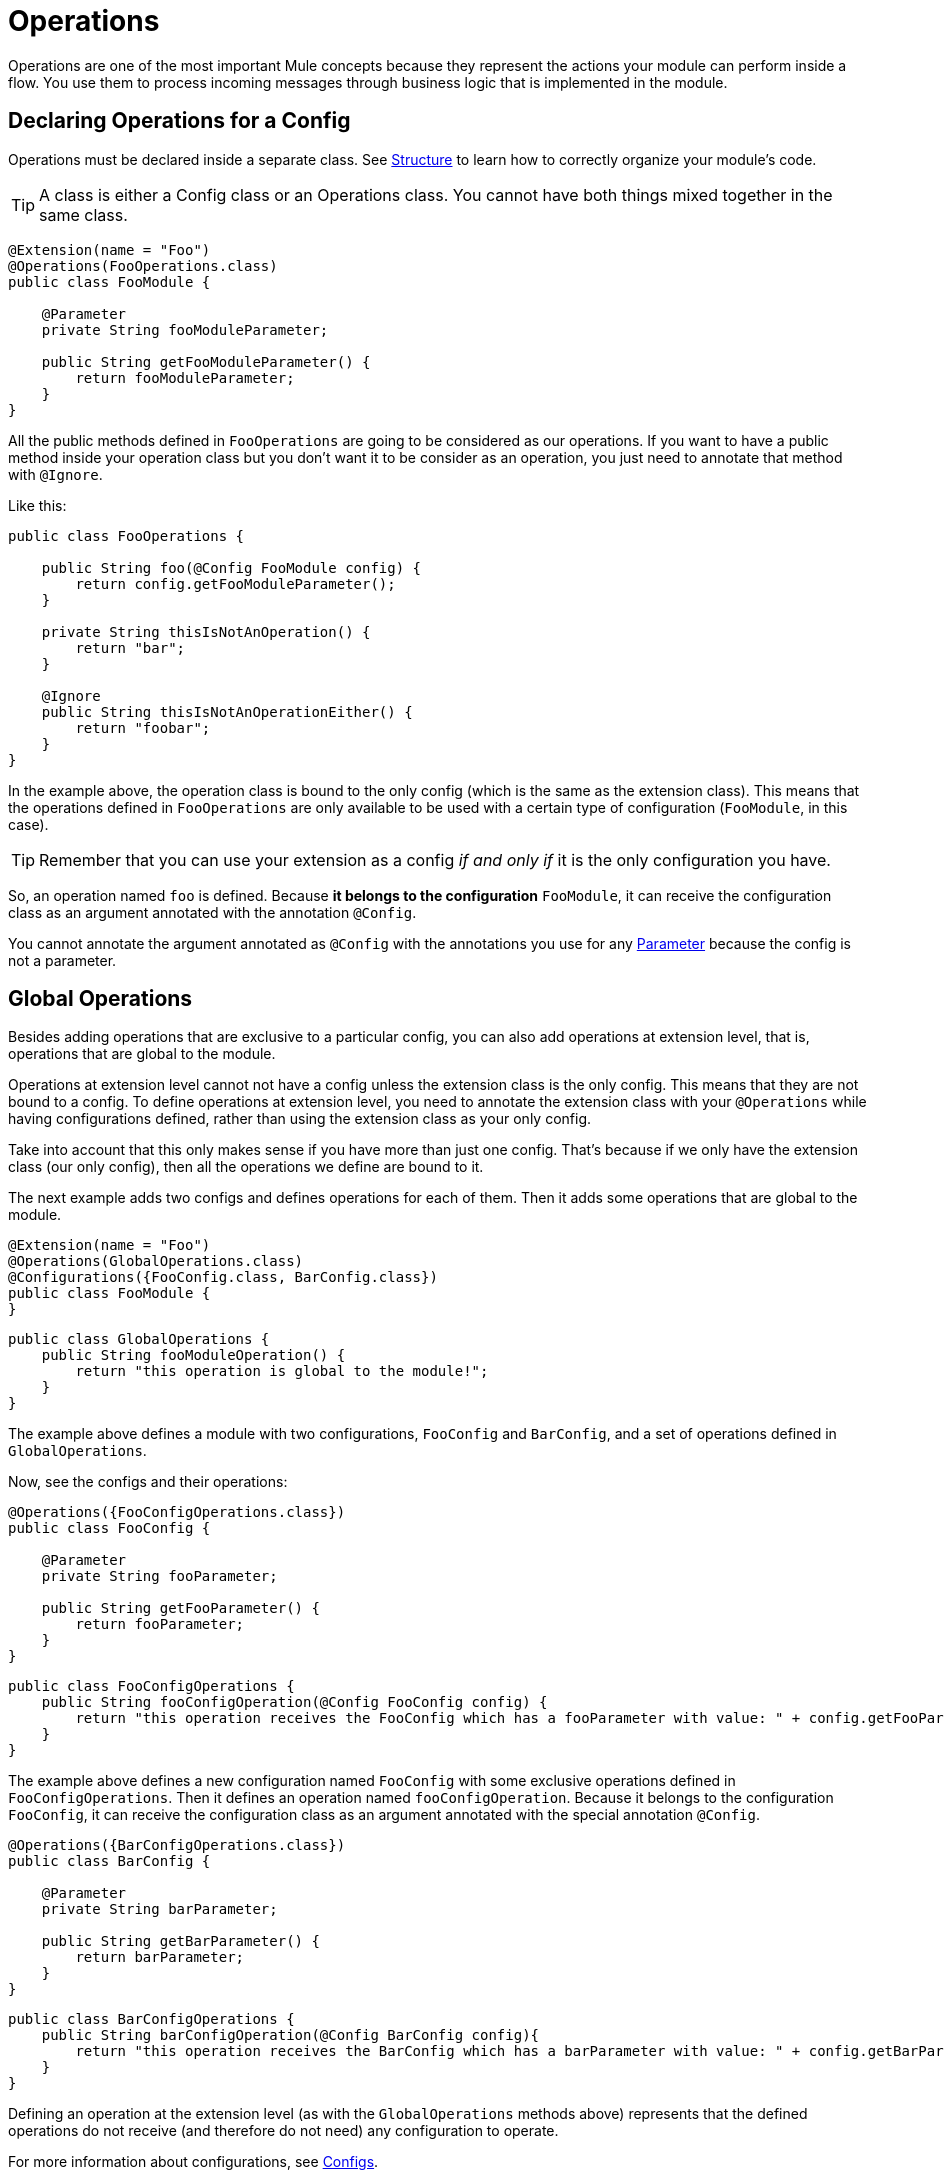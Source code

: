 = Operations
:keywords: mule, sdk, operation, processor, result, execution, void, payload,

Operations are one of the most important Mule concepts because they represent the actions your module can perform inside a flow. You use them to process incoming messages through business logic that is implemented in the module.

== Declaring Operations for a Config

Operations must be declared inside a separate class. See <<module-structure#, Structure>> to learn how to correctly organize your module's code.

TIP: A class is either a Config class or an Operations class. You cannot have both things mixed together in the same class.

[source, Java, linenums]
----
@Extension(name = "Foo")
@Operations(FooOperations.class)
public class FooModule {

    @Parameter
    private String fooModuleParameter;

    public String getFooModuleParameter() {
        return fooModuleParameter;
    }
}
----

All the public methods defined in `FooOperations` are going to be considered as our operations. If you want to have a public method inside your operation class but you don't want it to be consider as an operation, you
just need to annotate that method with `@Ignore`.

Like this:

[source, Java, linenums]
----
public class FooOperations {

    public String foo(@Config FooModule config) {
        return config.getFooModuleParameter();
    }

    private String thisIsNotAnOperation() {
        return "bar";
    }

    @Ignore
    public String thisIsNotAnOperationEither() {
        return "foobar";
    }
}
----

In the example above, the operation class is bound to the only config (which is the same as the extension class). This means that the operations defined in `FooOperations` are only available to be used with a certain type of configuration (`FooModule`, in this case).

TIP: Remember that you can use your extension as a config _if and only if_ it is the only configuration you have.

So, an operation named `foo` is defined. Because *it belongs to the configuration* `FooModule`, it can receive the configuration class as an argument annotated with the annotation `@Config`.

You cannot annotate the argument annotated as `@Config` with the annotations you use for any <<parameters#, Parameter>> because the config is not a parameter.

== Global Operations

Besides adding operations that are exclusive to a particular config, you can also add operations at extension level, that is, operations that are global to the module.

Operations at extension level cannot not have a config unless the extension class is the only config. This means that they are not bound to a config. To define operations at extension level, you need to annotate the extension class with your `@Operations` while having configurations defined, rather than using the extension class as your only config.

Take into account that this only makes sense if you have more than just one config. That's because if we only have the extension class (our only config),
then all the operations we define are bound to it.

The next example adds two configs and defines operations for each of them. Then it adds some operations that are global to the module.

[source, Java, linenums]
----
@Extension(name = "Foo")
@Operations(GlobalOperations.class)
@Configurations({FooConfig.class, BarConfig.class})
public class FooModule {
}
----

[source, Java, linenums]
----
public class GlobalOperations {
    public String fooModuleOperation() {
        return "this operation is global to the module!";
    }
}
----

The example above defines a module with two configurations, `FooConfig` and `BarConfig`, and a set of operations defined in `GlobalOperations`.

Now, see the configs and their operations:

[[example_1]]
[source, Java, linenums]
----
@Operations({FooConfigOperations.class})
public class FooConfig {

    @Parameter
    private String fooParameter;

    public String getFooParameter() {
        return fooParameter;
    }
}
----

[source, Java, linenums]
----
public class FooConfigOperations {
    public String fooConfigOperation(@Config FooConfig config) {
        return "this operation receives the FooConfig which has a fooParameter with value: " + config.getFooParameter();
    }
}
----

The example above defines a new configuration named `FooConfig` with some exclusive operations defined in `FooConfigOperations`. Then it defines an operation named `fooConfigOperation`. Because it belongs to the configuration `FooConfig`, it can receive the configuration class as an argument annotated with the special annotation `@Config`.

[source, Java, linenums]
----
@Operations({BarConfigOperations.class})
public class BarConfig {

    @Parameter
    private String barParameter;

    public String getBarParameter() {
        return barParameter;
    }
}
----

[source, Java, linenums]
----
public class BarConfigOperations {
    public String barConfigOperation(@Config BarConfig config){
        return "this operation receives the BarConfig which has a barParameter with value: " + config.getBarParameter();
    }
}
----

Defining an operation at the extension level (as with the `GlobalOperations` methods above) represents that the defined operations do not receive (and therefore do not need) any configuration to operate.

For more information about configurations, see <<configs#, Configs>>.

[[_using_connections]]
== Connected Operations

In addition to receiving a configuration as an argument, you can receive the connection as a _special_ argument. You do this by defining a <<connections#, Connection Provider>> for the configuration to which this operation belongs.

The next example adds a connection to a <<example_1, previous example>>.

Suppose that you define a `FooConnectionProvider` elsewhere that provides  connections of type `FooConnection`. (To learn how to define a Connection Provider, see <<connections#, Connection Provider>>.)

[source, Java, linenums]
----
@Operations({FooConfigOperations.class})
@ConnectionProviders(FooConnectionProvider.class)
public class FooConfig {

    @Parameter
    private String fooParameter;

    public String getFooParameter() {
        return fooParameter;
    }
}
----

[source, Java, linenums]
----
public class FooConfigOperations {
    public String fooConfigOperation(@Config FooConfig config){
        return "this operation receives the FooConfig!";
    }

    public String fooConnectedOperation(@Connection FooConnection connection){
        return "this operation receives FooConnection!";
    }

    public String fooConnectedOperation(@Config FooConfig config, @Connection FooConnection connection){
        return "this operation receives both config and connection!";
    }
}
----

Now, there are three different operations:

* One that receives the config `FooConfig`.
* One that receives the connection `FooConnection`.
* And one that receives the config `FooConfig` and gets a connection of type `FooConnection` provided by the `FooConnectionProvider` provider class.

== Operation Structure

An operation is defined from a Java method, which makes the mapping of the method's argument and the operation parameters straightforward. Following the same logic, the operation's output type is taken from the method's return type.

=== Output

The next sections explain how the output of an operation affects what happens in the flow when you invoke the operation.

==== Payload

The common behavior is to define an operation that returns any type that will be set in the operation output message's payload.

[source, Java, linenums]
----

public String outputStringPayload(){
    return "this string is going directly into the payload!";
}
----

[TIP] If an operation specifies *only* a payload, then the message attributes will be set to `null`.

==== Void

A void operation is an operation that was created from a method that returns `void`. This operation does not modify the message received but does pass that message to the next component in the flow, for example:

[source, xml, linenums]
----
<flow>
    <set-payload value="Hello" />
    <foo:output-string-payload/>
    <foo:other-operation />
</flow>
----

Here, the message received in `void-operation` is the same as the one received in `other-operation`.

==== Result

If you want to output something more than a simple payload, such as information about the payload (attributes of the Mule message), you need to use a `Result` as the your method's return type. See <<result-object#, Result>> for more information.

=== Special Arguments

So, you can receive the a configuration and a connection in an operation. Are there other special arguments other than regular parameters? Yes.

Here are some special things you can receive as an argument in an operation,  and Mule will automatically inject the right value there for you:

* `AuthenticationHandler`: An argument of type `AuthenticationHandler` that allows you to configure the current context's authentication. This is used for encryption and inbound authentication.
* `StreamingHelper`: An argument of type `StreamingHelper` with utilities for working with streams. See <<streaming#, Streaming>> for more information.
* `DefaultEncoding`: An argument of type `String` annotated with `@DefaultEncoding` with information about the Runtime's default encoding.

[source, Java, linenums]
----
public String foo(@DefaultEncoding String encoding) {
    return "Mule default encoding is " + encoding;
}
----

== Aliasing an Operation

You can change the name of an operation without having to change the name of the method by using `@Alias`. You can also alias the operation's parameters as explained in <<parameters#, Parameters>>.

[source, Java, linenums]
----
@Alias("fooOperation")
public void thisWillNotBeTheOperationName(@Alias("fooParameter") String aliasedParameter) {
}
----
